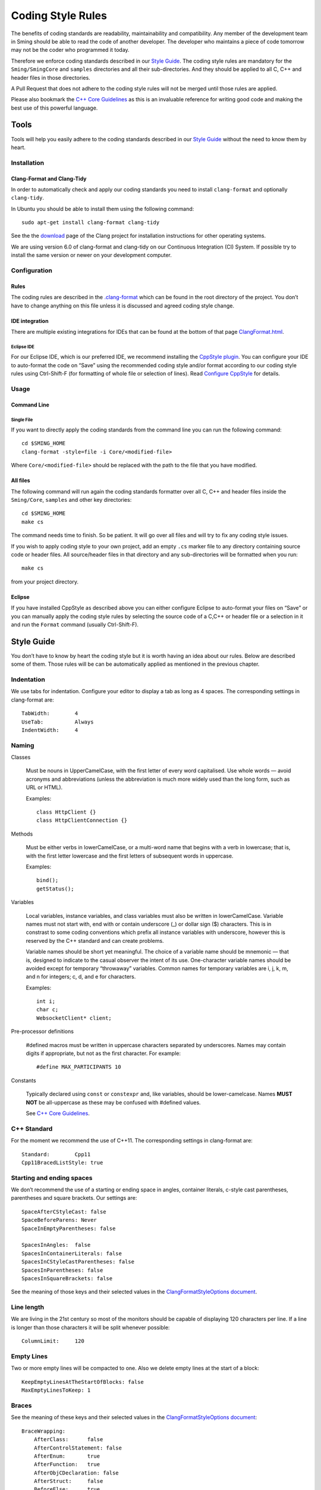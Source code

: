 ******************
Coding Style Rules
******************

.. highlight:: bash

The benefits of coding standards are readability, maintainability and
compatibility. Any member of the development team in Sming should be
able to read the code of another developer. The developer who maintains
a piece of code tomorrow may not be the coder who programmed it today.

Therefore we enforce coding standards described in our
`Style Guide <#style-guide>`__. The coding style rules are mandatory for the
``Sming/SmingCore`` and ``samples`` directories and all their
sub-directories. And they should be applied to all C, C++ and header
files in those directories.

A Pull Request that does not adhere to the coding style rules will not
be merged until those rules are applied.

Please also bookmark the `C++ Core Guidelines <https://isocpp.github.io/CppCoreGuidelines/CppCoreGuidelines>`__
as this is an invaluable reference for writing good code and making the best use of this powerful language.



Tools
=====

Tools will help you easily adhere to the coding standards described in
our `Style Guide <#style-guide>`__ without the need to know them by
heart.

Installation
------------

Clang-Format and Clang-Tidy
~~~~~~~~~~~~~~~~~~~~~~~~~~~

In order to automatically check and apply our coding standards you need
to install ``clang-format`` and optionally ``clang-tidy``.

In Ubuntu you should be able to install them using the following command::

   sudo apt-get install clang-format clang-tidy

See the the `download <http://releases.llvm.org/download.html>`__ page
of the Clang project for installation instructions for other operating
systems.

We are using version 6.0 of clang-format and clang-tidy on our
Continuous Integration (CI) System. If possible try to install the same
version or newer on your development computer.

Configuration
-------------

Rules
~~~~~

The coding rules are described in the
`.clang-format <https://github.com/SmingHub/Sming/blob/develop/.clang-format>`__
which can be found in the root directory of the project. You don’t have
to change anything on this file unless it is discussed and agreed coding
style change.

IDE integration
~~~~~~~~~~~~~~~

There are multiple existing integrations for IDEs that can be found at
the bottom of that page
`ClangFormat.html <https://clang.llvm.org/docs/ClangFormat.html>`__.

Eclipse IDE
^^^^^^^^^^^

For our Eclipse IDE, which is our preferred IDE, we recommend installing
the `CppStyle plugin <https://github.com/wangzw/CppStyle>`__. You can
configure your IDE to auto-format the code on “Save” using the
recommended coding style and/or format according to our coding style
rules using Ctrl-Shift-F (for formatting of whole file or selection of
lines). Read
`Configure CppStyle <https://github.com/wangzw/CppStyle#configure-cppstyle>`__
for details.

Usage
-----

Command Line
~~~~~~~~~~~~

Single File
^^^^^^^^^^^

If you want to directly apply the coding standards from the command line
you can run the following command::

   cd $SMING_HOME
   clang-format -style=file -i Core/<modified-file>

Where ``Core/<modified-file>`` should be replaced with the path to
the file that you have modified.

All files
~~~~~~~~~

The following command will run again the coding standards formatter over
all C, C++ and header files inside the ``Sming/Core``, ``samples`` and 
other key directories::

   cd $SMING_HOME
   make cs

The command needs time to finish. So be patient. It will go over all
files and will try to fix any coding style issues.

If you wish to apply coding style to your own project, add an empty ``.cs`` marker file
to any directory containing source code or header files. All source/header files
in that directory and any sub-directories will be formatted when you run::

   make cs

from your project directory.

Eclipse
~~~~~~~

If you have installed CppStyle as described above you can either
configure Eclipse to auto-format your files on “Save” or you can
manually apply the coding style rules by selecting the source code of a
C,C++ or header file or a selection in it and run the ``Format`` command
(usually Ctrl-Shift-F).

Style Guide
===========

.. highlight:: c++

You don’t have to know by heart the coding style but it is worth having
an idea about our rules. Below are described some of them. Those rules
will be can be automatically applied as mentioned in the previous
chapter.

Indentation
-----------

We use tabs for indentation. Configure your editor to display a tab as
long as 4 spaces. The corresponding settings in clang-format are::

   TabWidth:        4
   UseTab:          Always
   IndentWidth:     4

Naming
------

Classes

   Must be nouns in UpperCamelCase, with the first letter of  every word capitalised.
   Use whole words — avoid acronyms and abbreviations (unless the abbreviation is much more widely
   used than the long form, such as URL or HTML).
   
   Examples::

      class HttpClient {}
      class HttpClientConnection {}

Methods

   Must be either verbs in lowerCamelCase, or a multi-word name that begins with a verb in lowercase;
   that is, with the first letter lowercase and the first letters of subsequent words in uppercase.
   
   Examples::

      bind();
      getStatus();


Variables

   Local variables, instance variables, and class variables must also be written in lowerCamelCase.
   Variable names must not start with, end with or contain underscore (\_) or dollar sign ($) characters.
   This is in constrast to some coding conventions which prefix all instance variables with underscore,
   however this is reserved by the C++ standard and can create problems.

   Variable names should be short yet meaningful. The choice of a variable name should be mnemonic — that is,
   designed to indicate to the casual observer the intent of its use. One-character variable names should be avoided except for
   temporary “throwaway” variables. Common names for temporary variables are i, j, k, m, and n for integers; c, d, and e for characters.
   
   Examples::

      int i;
      char c;                  
      WebsocketClient* client;


Pre-processor definitions

   #defined macros must be written in uppercase characters separated by underscores.
   Names may contain digits if appropriate, but not as the first character. For example::

      #define MAX_PARTICIPANTS 10


Constants

   Typically declared using ``const`` or ``constexpr`` and, like variables, should be lower-camelcase.
   Names **MUST NOT** be all-uppercase as these may be confused with #defined values.

   See `C++ Core Guidelines <https://isocpp.github.io/CppCoreGuidelines/CppCoreGuidelines#enum5-dont-use-all_caps-for-enumerators>`__.


.. highlight:: text

C++ Standard
------------

For the moment we recommend the use of C++11. The corresponding settings in clang-format are::

   Standard:        Cpp11
   Cpp11BracedListStyle: true

Starting and ending spaces
--------------------------

We don’t recommend the use of a starting or ending space in angles,
container literals, c-style cast parentheses, parentheses and square
brackets. Our settings are::

   SpaceAfterCStyleCast: false
   SpaceBeforeParens: Never
   SpaceInEmptyParentheses: false

   SpacesInAngles:  false
   SpacesInContainerLiterals: false
   SpacesInCStyleCastParentheses: false
   SpacesInParentheses: false
   SpacesInSquareBrackets: false

See the meaning of those keys and their selected values in the
`ClangFormatStyleOptions document <http://releases.llvm.org/5.0.0/tools/clang/docs/ClangFormatStyleOptions.html>`__.

Line length
-----------

We are living in the 21st century so most of the monitors should be
capable of displaying 120 characters per line. If a line is longer than
those characters it will be split whenever possible::

   ColumnLimit:     120

Empty Lines
-----------

Two or more empty lines will be compacted to one. Also we delete empty
lines at the start of a block::

   KeepEmptyLinesAtTheStartOfBlocks: false
   MaxEmptyLinesToKeep: 1

Braces
------

See the meaning of these keys and their selected values in the
`ClangFormatStyleOptions document <http://releases.llvm.org/5.0.0/tools/clang/docs/ClangFormatStyleOptions.html>`__::

   BraceWrapping:
       AfterClass:      false
       AfterControlStatement: false
       AfterEnum:       true
       AfterFunction:   true
       AfterObjCDeclaration: false
       AfterStruct:     false
       BeforeElse:      true
       IndentBraces:    false
   BreakBeforeBraces: Linux


Pointer Alignment
-----------------

Always on the left::

   PointerAlignment: Left

Includes
--------

We don’t re-sort includes although it is highly recommended to order the
headers alphabetically whenever possible::

   SortIncludes:    false

Comments
--------

We try not to split comment lines into smaller ones and also we add one
space between code and trailing comment::

   ReflowComments: false
   SpacesBeforeTrailingComments: 1

Spaces
------

For readability put always spaces before assignment operators::

   SpaceBeforeAssignmentOperators: true

Other Elements
==============

.. highlight:: c++

Standard file headers
---------------------

Please use the standard Sming header with copyright notice::

   /****
    * Sming Framework Project - Open Source framework for high efficiency native ESP8266 development.
    * Created 2015 by Skurydin Alexey
    * http://github.com/anakod/Sming
    * All files of the Sming Core are provided under the LGPL v3 license.
    *
    * [Insert filename here] - [optional brief description of file]
    *
    * @author [date] [name] [email]
    *
    * [comments]
    *
    ****/

Do not include details of minor changes to the file as this is handled
by GIT. It may be appropriate to add notes to identify major changes or
contributions. These should be marked with a new @author tag.

Deprecating code
----------------

Where a change in the Sming API may break existing users’ code, then the
existing type/method/function/variable must be maintained for a time to allow
time for migration to the new technique. Such changes should only be
made if there is a good reason, for example improved reliability,
performance, ease of use.

Deprecation requires two steps:

Step 1: Add a ``@deprecated`` tag to the method header comment so the change
is flagged in the auto-generated API documentation. Include a brief
explanation of the new method or technique to be adopted. See also
`Documenting the API <https://github.com/SmingHub/Sming/wiki/Documenting-the-API>`__.

Example::

   /** @deprecated Use `anotherMethod()` instead */

Step 2: Append ``SMING_DEPRECATED`` to the method declaration so the
compiler will flag a warning if that method is used during compilation.

The framework and samples must build without referencing any deprecated
methods, functions or variables.

Virtual Classes
---------------

Sming makes extensive use of virtual classes. If you are modifying or
adding virtual methods then please follow these guidelines:

**Rule**: The base class must have a virtual destructor, even if it
doesn’t do anything. Example::

   virtual ~Stream() {}


**Rule**: Inherited classes must not prepend ``virtual`` or append
``override`` to any destructor. Example::

   ~IDataSourceStream();

Rationale: virtual destructors do not behave like regular virtual
methods - they are ‘chained’ rather than overridden - therefore
``override`` is not appropriate and ``virtual`` is both un-necessary
and unhelpful


**Rule**: Use the ``override`` directive on inherited virtual methods::

   int read() override;

Rationale: The compiler will ensure there is actually a base method to
inherit from and generate a warning if one is not found, or if
parameters do not correspond.


**Rule**: Don’t use empty destructors in inherited virtual classes

Rationale: They’re not necessary



Common issues
-------------

Some notes on commonly occurring issues::


   /**
     * @brief Basic example class
     */
   class VirtualBuffer
   {
   public:
       virtual ~VirtualBase
       {
       }

       virtual unsigned getLength() const = 0;
   };

   /**
     * @brief Descendant example class
     */
   class MemoryBuffer : public VirtualBuffer
   {
   public:
       /*
           Note: Omit destructor if not required in descendant
       */
       ~VirtualDescendant()
       {
           /*
               Note: delete includes null pointer check so you don't have to
           */
           delete buffer;
       }

       /*
           Use `const` qualifier for methods which don't modify object
        */
       const char* getBuffer() const
       {
           return pos;
       }
       
       /*
           Trivial code should go into the class header file where possible.
           Rationale: Compiler is better able to optimise code. Easier to read.

           Use `override` on virtual methods
       */
       unsigned getLength() const override
       {
           return length;
       }

       /*
           Use methods to access member variables rather than making them public
           Rationale: Protects data, helps when tracking down bugs
       */  
       void setBuffer(char* newBuffer, unsigned newLength)
       {
           delete buffer;
           buffer = newBuffer;
           length = newLength;
       }

   private:
       /*
           Each class should operate on a small, well-defined item of data.
       */


       /*
           Class variables should be defined with initialisers, rather than using code in the constructor.
           Rationale: Reduces/eliminates risk of un-initialised data causing unpredictable behaviour.
       */
       char* buffer = nullptr;

       /*
           Remember `int` can be unsigned! If a value doesn't need to be signed, don't make it so.
           Rationale: unsigned values are simpler to check, less likely to introduce bugs, compiler can better optimise computations
       */
       unsigned length = 0;
   };


Use of ``typedef`` in C++
-------------------------

Use of ``typedef`` in C++ code is not recommended.

The `using` keyword has been available since C++11 and offers a more natural way to express type definitions.
It is also necessary in certain situations such as templating.

For example::

   using ValueType = uint32_t;

is more readable than::

   typdef uint32_t ValueType;

Especially in multiple type declarations the subject is always immediately after the ``using`` keyword
and makes reading much easier.

https://isocpp.github.io/CppCoreGuidelines/CppCoreGuidelines#t43-prefer-using-over-typedef-for-defining-aliases
https://www.nextptr.com/tutorial/ta1193988140/how-cplusplus-using-or-aliasdeclaration-is-better-than-typedef

enum/struct declarations
------------------------

This::

   typedef struct _MyStructTag {
     ...
   } MyStruct;
   
   typedef enum _MyEnumTag {
     ...
   } MyEnum;
   
is overly verbose and un-necessary. It's a hangover from 'C' code and should generally be avoided for readability and consistency.
This is the preferred definition::

   struct MyStruct {
     ...
   };
   enum MyEnum {
   .............
   };

It's also un-necessary to qualify usage with `enum`. i.e. `MyEnum e;` is sufficient, don't need `enum MyEnum e;`.

